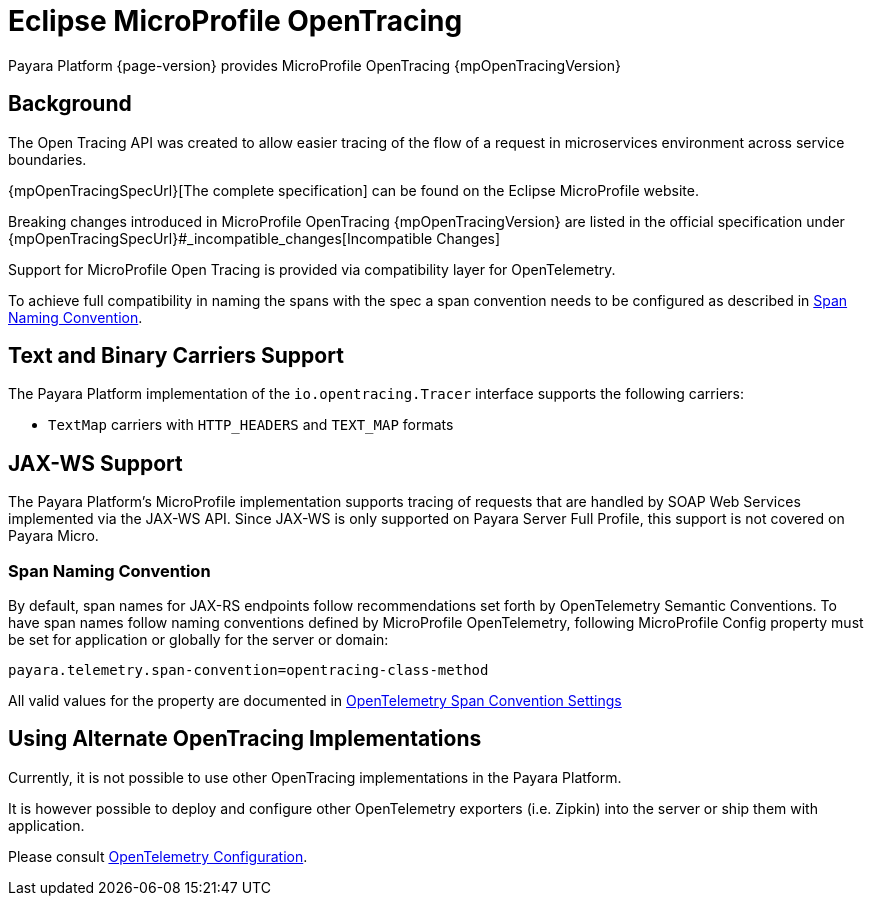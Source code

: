 [[eclipse-microprofile-opentracing]]
= Eclipse MicroProfile OpenTracing

Payara Platform {page-version} provides MicroProfile OpenTracing {mpOpenTracingVersion}

[[background]]
== Background

The Open Tracing API was created to allow easier tracing of the flow of a request in microservices environment across service boundaries.

{mpOpenTracingSpecUrl}[The complete specification] can be found on the Eclipse MicroProfile website.

Breaking changes introduced in MicroProfile OpenTracing {mpOpenTracingVersion} are listed in the official specification under {mpOpenTracingSpecUrl}#_incompatible_changes[Incompatible Changes]

Support for MicroProfile Open Tracing is provided via compatibility layer for OpenTelemetry.

To achieve full compatibility in naming the spans with the spec a span convention needs to be configured as described in <<span-convention>>.

[[text-and-binary-carriers]]
== Text and Binary Carriers Support

The Payara Platform implementation of the `io.opentracing.Tracer` interface supports the following carriers:

* `TextMap` carriers with `HTTP_HEADERS` and `TEXT_MAP` formats

[[jax-ws-support]]
== JAX-WS Support

The Payara Platform's MicroProfile implementation supports tracing of requests that are handled by SOAP Web Services implemented via the JAX-WS API. Since JAX-WS is only supported on Payara Server Full Profile, this support is not covered on Payara Micro.

[[span-convention]]
=== Span Naming Convention

By default, span names for JAX-RS endpoints follow  recommendations set forth by OpenTelemetry Semantic Conventions. To have span names follow naming conventions defined by MicroProfile OpenTelemetry, following MicroProfile Config property must be set for application or globally for the server or domain:

[source, ini]
----
payara.telemetry.span-convention=opentracing-class-method
----

All valid values for the property are documented in xref:Technical Documentation/Application Development/OpenTelemetry and OpenTracing.adoc#span-convention-settings[OpenTelemetry Span Convention Settings]

[[alternative-implementation]]
== Using Alternate OpenTracing Implementations

Currently, it is not possible to use other OpenTracing implementations in the Payara Platform.

It is however possible to deploy and configure other OpenTelemetry exporters (i.e. Zipkin) into the server or ship them with application.

Please consult xref:Technical Documentation/Application Development/OpenTelemetry and OpenTracing.adoc#using-additional-components[OpenTelemetry Configuration].
